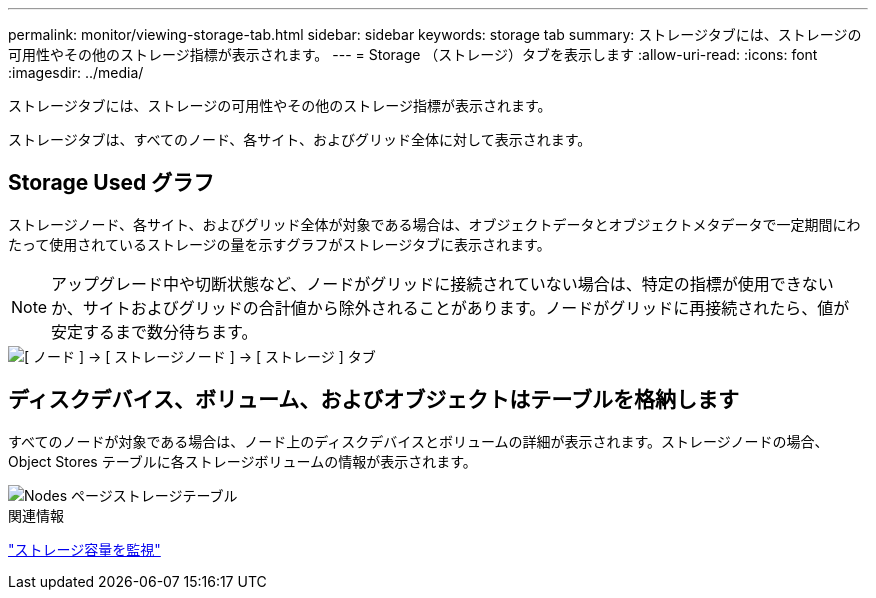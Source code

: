 ---
permalink: monitor/viewing-storage-tab.html 
sidebar: sidebar 
keywords: storage tab 
summary: ストレージタブには、ストレージの可用性やその他のストレージ指標が表示されます。 
---
= Storage （ストレージ）タブを表示します
:allow-uri-read: 
:icons: font
:imagesdir: ../media/


[role="lead"]
ストレージタブには、ストレージの可用性やその他のストレージ指標が表示されます。

ストレージタブは、すべてのノード、各サイト、およびグリッド全体に対して表示されます。



== Storage Used グラフ

ストレージノード、各サイト、およびグリッド全体が対象である場合は、オブジェクトデータとオブジェクトメタデータで一定期間にわたって使用されているストレージの量を示すグラフがストレージタブに表示されます。


NOTE: アップグレード中や切断状態など、ノードがグリッドに接続されていない場合は、特定の指標が使用できないか、サイトおよびグリッドの合計値から除外されることがあります。ノードがグリッドに再接続されたら、値が安定するまで数分待ちます。

image::../media/nodes_storage_node_storage_tab.png[[ ノード ] → [ ストレージノード ] → [ ストレージ ] タブ]



== ディスクデバイス、ボリューム、およびオブジェクトはテーブルを格納します

すべてのノードが対象である場合は、ノード上のディスクデバイスとボリュームの詳細が表示されます。ストレージノードの場合、 Object Stores テーブルに各ストレージボリュームの情報が表示されます。

image::../media/nodes_page_storage_tables.png[Nodes ページストレージテーブル]

.関連情報
link:monitoring-storage-capacity.html["ストレージ容量を監視"]
